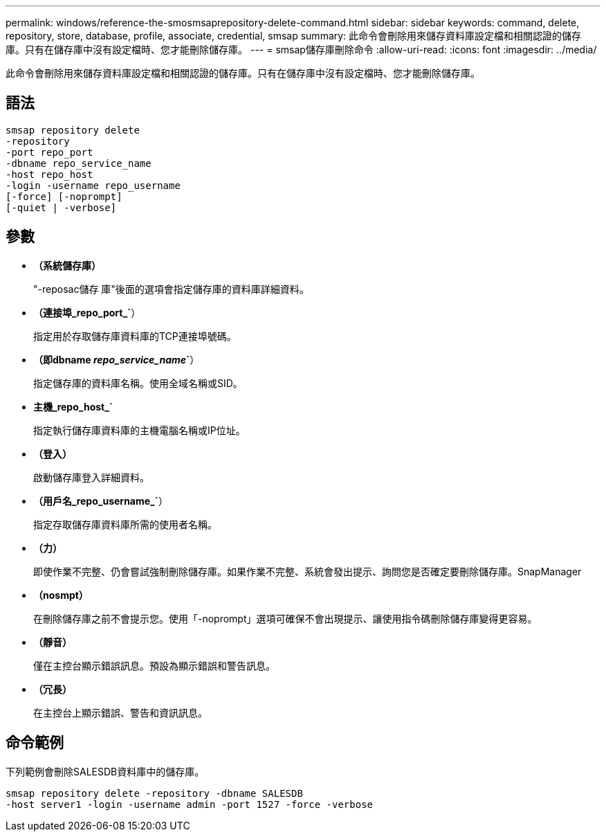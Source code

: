 ---
permalink: windows/reference-the-smosmsaprepository-delete-command.html 
sidebar: sidebar 
keywords: command, delete, repository, store, database, profile, associate, credential, smsap 
summary: 此命令會刪除用來儲存資料庫設定檔和相關認證的儲存庫。只有在儲存庫中沒有設定檔時、您才能刪除儲存庫。 
---
= smsap儲存庫刪除命令
:allow-uri-read: 
:icons: font
:imagesdir: ../media/


[role="lead"]
此命令會刪除用來儲存資料庫設定檔和相關認證的儲存庫。只有在儲存庫中沒有設定檔時、您才能刪除儲存庫。



== 語法

[listing]
----

smsap repository delete
-repository
-port repo_port
-dbname repo_service_name
-host repo_host
-login -username repo_username
[-force] [-noprompt]
[-quiet | -verbose]
----


== 參數

* *（系統儲存庫）*
+
"-reposac儲存 庫"後面的選項會指定儲存庫的資料庫詳細資料。

* *（連接埠_repo_port_`*）
+
指定用於存取儲存庫資料庫的TCP連接埠號碼。

* *（即dbname _repo_service_name_`*）
+
指定儲存庫的資料庫名稱。使用全域名稱或SID。

* *主機_repo_host_`*
+
指定執行儲存庫資料庫的主機電腦名稱或IP位址。

* *（登入）*
+
啟動儲存庫登入詳細資料。

* *（用戶名_repo_username_`*）
+
指定存取儲存庫資料庫所需的使用者名稱。

* *（力）*
+
即使作業不完整、仍會嘗試強制刪除儲存庫。如果作業不完整、系統會發出提示、詢問您是否確定要刪除儲存庫。SnapManager

* *（nosmpt）*
+
在刪除儲存庫之前不會提示您。使用「-noprompt」選項可確保不會出現提示、讓使用指令碼刪除儲存庫變得更容易。

* *（靜音）*
+
僅在主控台顯示錯誤訊息。預設為顯示錯誤和警告訊息。

* *（冗長）*
+
在主控台上顯示錯誤、警告和資訊訊息。





== 命令範例

下列範例會刪除SALESDB資料庫中的儲存庫。

[listing]
----
smsap repository delete -repository -dbname SALESDB
-host server1 -login -username admin -port 1527 -force -verbose
----